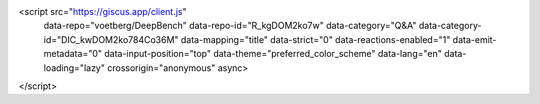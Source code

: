 .. raw:: html

<script src="https://giscus.app/client.js"
        data-repo="voetberg/DeepBench"
        data-repo-id="R_kgDOM2ko7w"
        data-category="Q&A"
        data-category-id="DIC_kwDOM2ko784Co36M"
        data-mapping="title"
        data-strict="0"
        data-reactions-enabled="1"
        data-emit-metadata="0"
        data-input-position="top"
        data-theme="preferred_color_scheme"
        data-lang="en"
        data-loading="lazy"
        crossorigin="anonymous"
        async>
</script>
